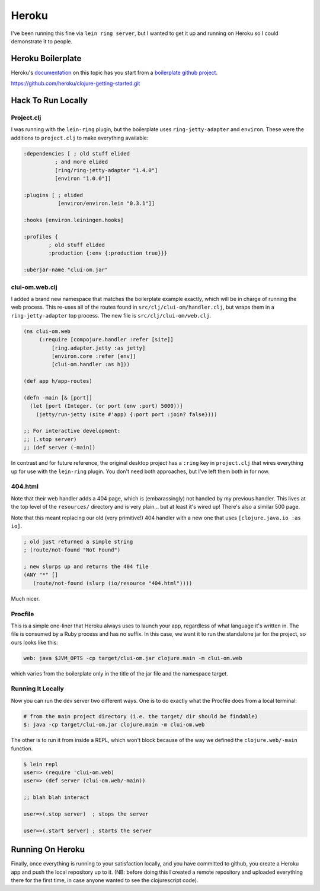 *********************************
Heroku
*********************************

I've been running this fine via ``lein ring server``, but I wanted to get it up
and running on Heroku so I could demonstrate it to people.

Heroku Boilerplate
======================

Heroku's `documentation`_ on this topic has you start from a `boilerplate github
project`_.

.. _`documentation`: https://devcenter.heroku.com/articles/getting-started-with-clojure#introduction

.. _`boilerplate github project`:
https://github.com/heroku/clojure-getting-started.git


Hack To Run Locally
==========================


Project.clj
----------------

I was running with the ``lein-ring`` plugin, but the boilerplate uses
``ring-jetty-adapter`` and ``environ``. These were the additions to
``project.clj`` to make everything available:

.. code-block:: clojure

       :dependencies [ ; old stuff elided
                 ; and more elided
                 [ring/ring-jetty-adapter "1.4.0"]
                 [environ "1.0.0"]]

       :plugins [ ; elided
                  [environ/environ.lein "0.3.1"]]

       :hooks [environ.leiningen.hooks]

       :profiles {
               ; old stuff elided
               :production {:env {:production true}}}

       :uberjar-name "clui-om.jar"


clui-om.web.clj
------------------

I added a brand new namespace that matches the boilerplate example exactly,
which will be in charge of running the web process. This re-uses all of the
routes found in ``src/clj/clui-om/handler.clj``, but wraps them in a
``ring-jetty-adapter`` top process. The new file is ``src/clj/clui-om/web.clj``.

.. code-block:: clojure

   (ns clui-om.web
        (:require [compojure.handler :refer [site]]
            [ring.adapter.jetty :as jetty]
            [environ.core :refer [env]]
            [clui-om.handler :as h]))

   (def app h/app-routes)

   (defn -main [& [port]]
     (let [port (Integer. (or port (env :port) 5000))]
       (jetty/run-jetty (site #'app) {:port port :join? false})))

   ;; For interactive development:
   ;; (.stop server)
   ;; (def server (-main))

   
In contrast and for future reference, the original desktop project has a
``:ring`` key in ``project.clj`` that wires everything up for use with the
``lein-ring`` plugin. You don't need both approaches, but I've left them both in
for now. 

404.html
--------------

Note that their web handler adds a 404 page, which is (embarassingly) not
handled by my previous handler. This lives at the top level of the
``resources/`` directory and is very plain... but at least it's wired up!
There's also a similar 500 page.

Note that this meant replacing our old (very primitive!) 404 handler with a new
one that uses ``[clojure.java.io :as io]``.

.. code-block:: clojure

    ; old just returned a simple string
    ; (route/not-found "Not Found")

    ; new slurps up and returns the 404 file
    (ANY "*" []
       (route/not-found (slurp (io/resource "404.html"))))
    
Much nicer. 


Procfile
------------

This is a simple one-liner that Heroku always uses to launch your app,
regardless of what language it's written in. The file is consumed by a Ruby
process and has no suffix. In this case, we want it to run the standalone jar
for the project, so ours looks like this:

.. code-block:: bash

      web: java $JVM_OPTS -cp target/clui-om.jar clojure.main -m clui-om.web


which varies from the boilerplate only in the title of the jar file and the
namespace target. 


Running It Locally
--------------------------

Now you can run the dev server two different ways. One is to do exactly what the
Procfile does from a local terminal:

.. code-block:: bash

    # from the main project directory (i.e. the target/ dir should be findable)
    $: java -cp target/clui-om.jar clojure.main -m clui-om.web

The other is to run it from inside a REPL, which won't block because of the way
we defined the ``clojure.web/-main`` function.

.. code-block:: bash

     $ lein repl
     user=> (require 'clui-om.web)
     user=> (def server (clui-om.web/-main))

     ;; blah blah interact

     user=>(.stop server)  ; stops the server
     
     user=>(.start server) ; starts the server



Running On Heroku
=========================

Finally, once everything is running to your satisfaction locally, and you have
committed to github, you create a Heroku app and push the local repository up to
it. (NB: before doing this I created a remote repository and uploaded everything
there for the first time, in case anyone wanted to see the clojurescript code).



